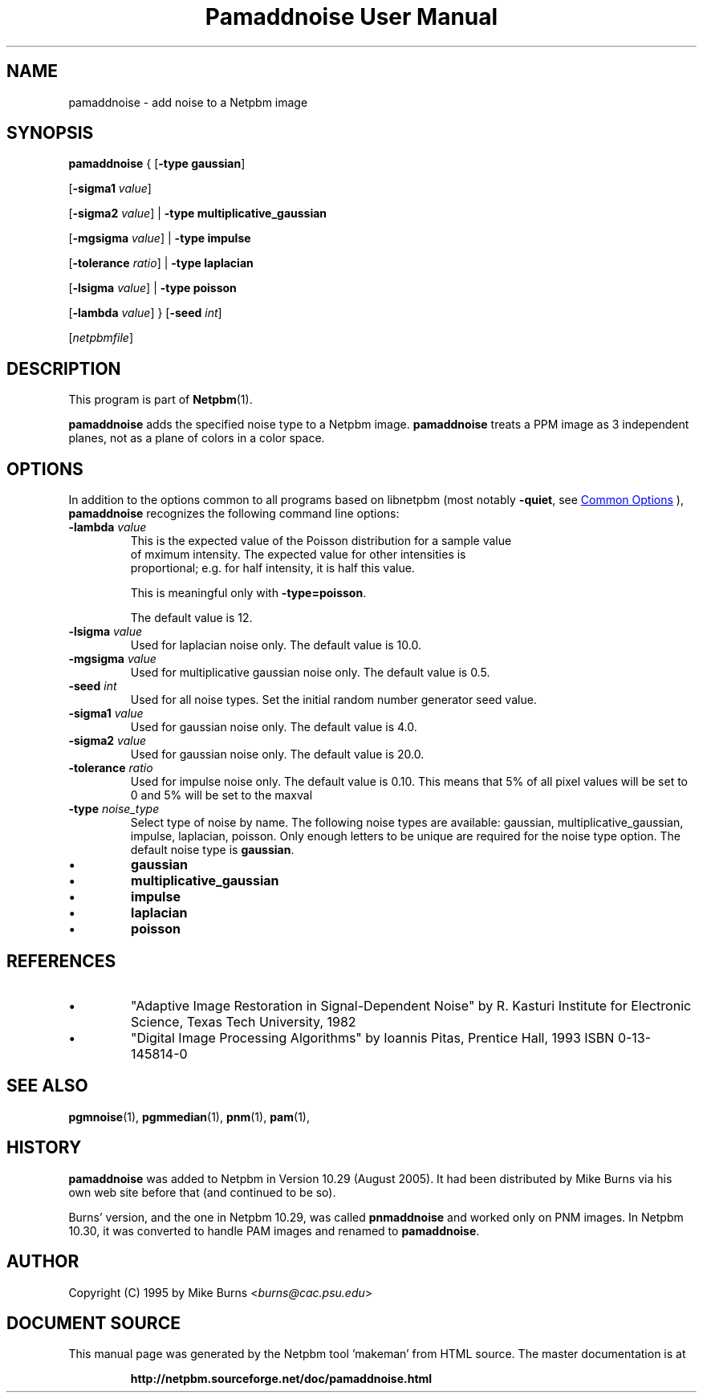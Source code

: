 \
.\" This man page was generated by the Netpbm tool 'makeman' from HTML source.
.\" Do not hand-hack it!  If you have bug fixes or improvements, please find
.\" the corresponding HTML page on the Netpbm website, generate a patch
.\" against that, and send it to the Netpbm maintainer.
.TH "Pamaddnoise User Manual" 0 "12 December 2020" "netpbm documentation"

.SH NAME

pamaddnoise - add noise to a Netpbm image

.UN synopsis
.SH SYNOPSIS

\fBpamaddnoise\fP
{
[\fB-type\fP \fBgaussian\fP]

[\fB-sigma1\fP \fIvalue\fP]

[\fB-sigma2\fP \fIvalue\fP]
|
\fB-type \fP \fBmultiplicative_gaussian\fP

[\fB-mgsigma\fP \fIvalue\fP]
|
\fB-type\fP \fBimpulse\fP

[\fB-tolerance\fP \fIratio\fP]
|
\fB-type \fP \fBlaplacian\fP

[\fB-lsigma\fP \fIvalue\fP]
|
\fB-type \fP \fBpoisson\fP

[\fB-lambda\fP \fIvalue\fP]
}
[\fB-seed\fP \fIint\fP]

[\fInetpbmfile\fP]

.UN description
.SH DESCRIPTION
.PP
This program is part of
.BR "Netpbm" (1)\c
\&.
.PP
\fBpamaddnoise\fP adds the specified noise type to a Netpbm image.
\fBpamaddnoise\fP treats a PPM image as 3 independent planes, not as
a plane of colors in a color space.

.UN options
.SH OPTIONS
.PP
In addition to the options common to all programs based on libnetpbm
(most notably \fB-quiet\fP, see 
.UR index.html#commonoptions
 Common Options
.UE
\&), \fBpamaddnoise\fP recognizes the following
command line options:


.TP
\fB-lambda\fP \fIvalue\fP
This is the expected value of the Poisson distribution for a sample value
  of mximum intensity.  The expected value for other intensities is
  proportional; e.g. for half intensity, it is half this value.
.sp
This is meaningful only with \fB-type=poisson\fP.
.sp
The default value is 12.

.TP
\fB-lsigma\fP \fIvalue\fP
Used for laplacian noise only.  The default value is 10.0.

.TP
\fB-mgsigma\fP \fIvalue\fP
Used for multiplicative gaussian noise only.  The default value is
0.5.

.TP
\fB-seed\fP \fIint\fP
Used for all noise types.  Set the initial random number generator
seed value.

.TP
\fB-sigma1\fP \fIvalue\fP
Used for gaussian noise only.  The default value is 4.0.

.TP
\fB-sigma2\fP \fIvalue\fP
Used for gaussian noise only.  The default value is 20.0.

.TP
\fB-tolerance\fP \fIratio\fP
Used for impulse noise only.  The default value is 0.10.  This means
that 5% of all pixel values will be set to 0 and 5% will be set to
the maxval

.TP
\fB-type\fP \fInoise_type\fP
Select type of noise by name.  The following noise types are
available: gaussian, multiplicative_gaussian, impulse, laplacian,
poisson.  Only enough letters to be unique are required for the noise
type option.  The default noise type is \fBgaussian\fP.


.IP \(bu
\fBgaussian\fP
.IP \(bu
\fBmultiplicative_gaussian\fP
.IP \(bu
\fBimpulse\fP
.IP \(bu
\fBlaplacian\fP
.IP \(bu
\fBpoisson\fP




.UN references
.SH REFERENCES


.IP \(bu
"Adaptive Image Restoration in Signal-Dependent Noise"
by R. Kasturi Institute for Electronic Science, Texas Tech University,
1982

.IP \(bu
"Digital Image Processing Algorithms" by Ioannis Pitas,
Prentice Hall, 1993 ISBN 0-13-145814-0



.UN seealso
.SH SEE ALSO
.BR "pgmnoise" (1)\c
\&,
.BR "pgmmedian" (1)\c
\&,
.BR "pnm" (1)\c
\&,
.BR "pam" (1)\c
\&,

.UN history
.SH HISTORY
.PP
\fBpamaddnoise\fP was added to Netpbm in Version 10.29 (August 2005).
It had been distributed by Mike Burns via his own web site before that
(and continued to be so).
.PP
Burns' version, and the one in Netpbm 10.29, was called \fBpnmaddnoise\fP
and worked only on PNM images.  In Netpbm 10.30, it was converted to handle
PAM images and renamed to \fBpamaddnoise\fP.

.UN author
.SH AUTHOR

Copyright (C) 1995 by Mike Burns <\fIburns@cac.psu.edu\fP>
.SH DOCUMENT SOURCE
This manual page was generated by the Netpbm tool 'makeman' from HTML
source.  The master documentation is at
.IP
.B http://netpbm.sourceforge.net/doc/pamaddnoise.html
.PP